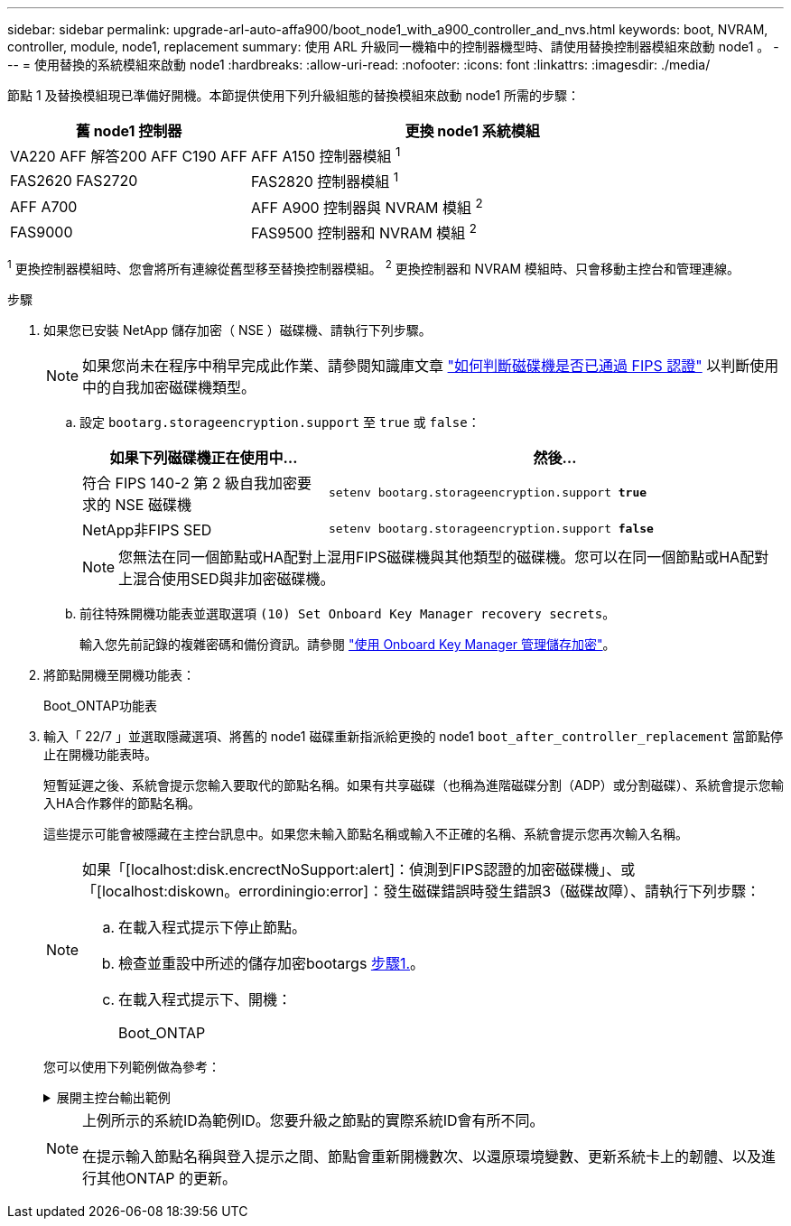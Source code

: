 ---
sidebar: sidebar 
permalink: upgrade-arl-auto-affa900/boot_node1_with_a900_controller_and_nvs.html 
keywords: boot, NVRAM, controller, module, node1, replacement 
summary: 使用 ARL 升級同一機箱中的控制器機型時、請使用替換控制器模組來啟動 node1 。 
---
= 使用替換的系統模組來啟動 node1
:hardbreaks:
:allow-uri-read: 
:nofooter: 
:icons: font
:linkattrs: 
:imagesdir: ./media/


[role="lead"]
節點 1 及替換模組現已準備好開機。本節提供使用下列升級組態的替換模組來啟動 node1 所需的步驟：

[cols="35,65"]
|===
| 舊 node1 控制器 | 更換 node1 系統模組 


| VA220 AFF
解答200 AFF
C190 AFF | AFF A150 控制器模組 ^1^ 


| FAS2620
FAS2720 | FAS2820 控制器模組 ^1^ 


| AFF A700 | AFF A900 控制器與 NVRAM 模組 ^2^ 


| FAS9000 | FAS9500 控制器和 NVRAM 模組 ^2^ 
|===
^1^ 更換控制器模組時、您會將所有連線從舊型移至替換控制器模組。
^2^ 更換控制器和 NVRAM 模組時、只會移動主控台和管理連線。

.步驟
. 如果您已安裝 NetApp 儲存加密（ NSE ）磁碟機、請執行下列步驟。
+

NOTE: 如果您尚未在程序中稍早完成此作業、請參閱知識庫文章 https://kb.netapp.com/onprem/ontap/Hardware/How_to_tell_if_a_drive_is_FIPS_certified["如何判斷磁碟機是否已通過 FIPS 認證"^] 以判斷使用中的自我加密磁碟機類型。

+
.. 設定 `bootarg.storageencryption.support` 至 `true` 或 `false`：
+
[cols="35,65"]
|===
| 如果下列磁碟機正在使用中… | 然後… 


| 符合 FIPS 140-2 第 2 級自我加密要求的 NSE 磁碟機 | `setenv bootarg.storageencryption.support *true*` 


| NetApp非FIPS SED | `setenv bootarg.storageencryption.support *false*` 
|===
+
[NOTE]
====
您無法在同一個節點或HA配對上混用FIPS磁碟機與其他類型的磁碟機。您可以在同一個節點或HA配對上混合使用SED與非加密磁碟機。

====
.. 前往特殊開機功能表並選取選項 `(10) Set Onboard Key Manager recovery secrets`。
+
輸入您先前記錄的複雜密碼和備份資訊。請參閱 link:manage_storage_encryption_using_okm.html["使用 Onboard Key Manager 管理儲存加密"]。



. 將節點開機至開機功能表：
+
Boot_ONTAP功能表

. 輸入「 22/7 」並選取隱藏選項、將舊的 node1 磁碟重新指派給更換的 node1 `boot_after_controller_replacement` 當節點停止在開機功能表時。
+
短暫延遲之後、系統會提示您輸入要取代的節點名稱。如果有共享磁碟（也稱為進階磁碟分割（ADP）或分割磁碟）、系統會提示您輸入HA合作夥伴的節點名稱。

+
這些提示可能會被隱藏在主控台訊息中。如果您未輸入節點名稱或輸入不正確的名稱、系統會提示您再次輸入名稱。

+
[NOTE]
====
如果「[localhost:disk.encrectNoSupport:alert]：偵測到FIPS認證的加密磁碟機」、或「[localhost:diskown。errordiningio:error]：發生磁碟錯誤時發生錯誤3（磁碟故障）、請執行下列步驟：

.. 在載入程式提示下停止節點。
.. 檢查並重設中所述的儲存加密bootargs <<A900_boot_node1,步驟1.>>。
.. 在載入程式提示下、開機：
+
Boot_ONTAP



====
+
您可以使用下列範例做為參考：

+
.展開主控台輸出範例
[%collapsible]
====
[listing]
----
LOADER-A> boot_ontap menu
.
.
<output truncated>
.
All rights reserved.
*******************************
*                             *
* Press Ctrl-C for Boot Menu. *
*                             *
*******************************
.
<output truncated>
.
Please choose one of the following:

(1)  Normal Boot.
(2)  Boot without /etc/rc.
(3)  Change password.
(4)  Clean configuration and initialize all disks.
(5)  Maintenance mode boot.
(6)  Update flash from backup config.
(7)  Install new software first.
(8)  Reboot node.
(9)  Configure Advanced Drive Partitioning.
(10) Set Onboard Key Manager recovery secrets.
(11) Configure node for external key management.
Selection (1-11)? 22/7

(22/7)                          Print this secret List
(25/6)                          Force boot with multiple filesystem disks missing.
(25/7)                          Boot w/ disk labels forced to clean.
(29/7)                          Bypass media errors.
(44/4a)                         Zero disks if needed and create new flexible root volume.
(44/7)                          Assign all disks, Initialize all disks as SPARE, write DDR labels
.
.
<output truncated>
.
.
(wipeconfig)                        Clean all configuration on boot device
(boot_after_controller_replacement) Boot after controller upgrade
(boot_after_mcc_transition)         Boot after MCC transition
(9a)                                Unpartition all disks and remove their ownership information.
(9b)                                Clean configuration and initialize node with partitioned disks.
(9c)                                Clean configuration and initialize node with whole disks.
(9d)                                Reboot the node.
(9e)                                Return to main boot menu.



The boot device has changed. System configuration information could be lost. Use option (6) to restore the system configuration, or option (4) to initialize all disks and setup a new system.
Normal Boot is prohibited.

Please choose one of the following:

(1)  Normal Boot.
(2)  Boot without /etc/rc.
(3)  Change password.
(4)  Clean configuration and initialize all disks.
(5)  Maintenance mode boot.
(6)  Update flash from backup config.
(7)  Install new software first.
(8)  Reboot node.
(9)  Configure Advanced Drive Partitioning.
(10) Set Onboard Key Manager recovery secrets.
(11) Configure node for external key management.
Selection (1-11)? boot_after_controller_replacement

This will replace all flash-based configuration with the last backup to disks. Are you sure you want to continue?: yes

.
.
<output truncated>
.
.
Controller Replacement: Provide name of the node you would like to replace:<nodename of the node being replaced>
Changing sysid of node node1 disks.
Fetched sanown old_owner_sysid = 536940063 and calculated old sys id = 536940063
Partner sysid = 4294967295, owner sysid = 536940063
.
.
<output truncated>
.
.
varfs_backup_restore: restore using /mroot/etc/varfs.tgz
varfs_backup_restore: attempting to restore /var/kmip to the boot device
varfs_backup_restore: failed to restore /var/kmip to the boot device
varfs_backup_restore: attempting to restore env file to the boot device
varfs_backup_restore: successfully restored env file to the boot device wrote key file "/tmp/rndc.key"
varfs_backup_restore: timeout waiting for login
varfs_backup_restore: Rebooting to load the new varfs
Terminated
<node reboots>

System rebooting...

.
.
Restoring env file from boot media...
copy_env_file:scenario = head upgrade
Successfully restored env file from boot media...
Rebooting to load the restored env file...
.
System rebooting...
.
.
.
<output truncated>
.
.
.
.
WARNING: System ID mismatch. This usually occurs when replacing a boot device or NVRAM cards!
Override system ID? {y|n} y
.
.
.
.
Login:
----
====
+
[NOTE]
====
上例所示的系統ID為範例ID。您要升級之節點的實際系統ID會有所不同。

在提示輸入節點名稱與登入提示之間、節點會重新開機數次、以還原環境變數、更新系統卡上的韌體、以及進行其他ONTAP 的更新。

====


